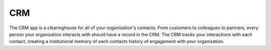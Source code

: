 CRM
====
The CRM app is a clearinghouse for all of your organization's contacts. From
customers to colleagues to partners, every person your organization interacts
with should have a record in the CRM. The CRM tracks your interactions with
each contact, creating a institutional memory of each contacts history of
engagement with your organization.
